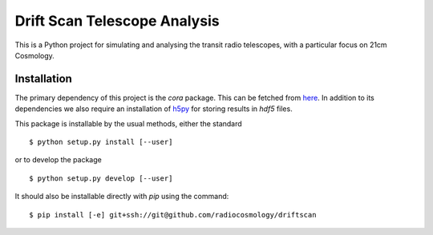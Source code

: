 =============================
Drift Scan Telescope Analysis
=============================

This is a Python project for simulating and analysing the transit radio
telescopes, with a particular focus on 21cm Cosmology.

Installation
============

The primary dependency of this project is the `cora` package. This can be
fetched from `here <http://github.com/radiocosmology/cora>`_. In addition to its
dependencies we also require an installation of `h5py
<http://h5py.alfven.org/>`_ for storing results in `hdf5` files.

This package is installable by the usual methods, either the standard ::

    $ python setup.py install [--user]

or to develop the package ::

    $ python setup.py develop [--user]

It should also be installable directly with `pip` using the command::

	$ pip install [-e] git+ssh://git@github.com/radiocosmology/driftscan
